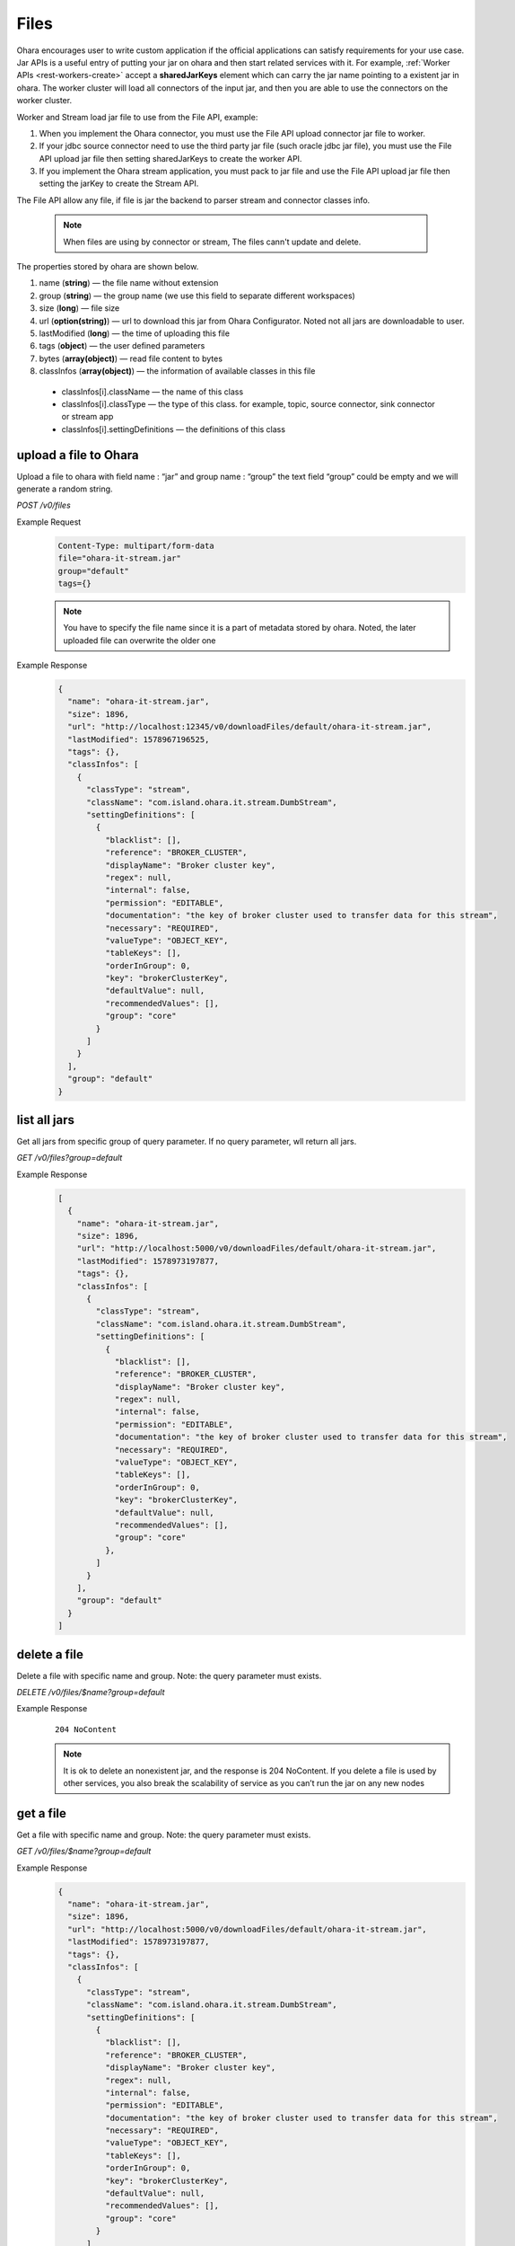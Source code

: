 ..
.. Copyright 2019 is-land
..
.. Licensed under the Apache License, Version 2.0 (the "License");
.. you may not use this file except in compliance with the License.
.. You may obtain a copy of the License at
..
..     http://www.apache.org/licenses/LICENSE-2.0
..
.. Unless required by applicable law or agreed to in writing, software
.. distributed under the License is distributed on an "AS IS" BASIS,
.. WITHOUT WARRANTIES OR CONDITIONS OF ANY KIND, either express or implied.
.. See the License for the specific language governing permissions and
.. limitations under the License.
..

.. _rest-files:

Files
=====

Ohara encourages user to write custom application if the official
applications can satisfy requirements for your use case. Jar APIs is a
useful entry of putting your jar on ohara and then start related
services with it. For example, :ref:`Worker APIs <rest-workers-create>`
accept a **sharedJarKeys** element which can
carry the jar name pointing to a existent jar in ohara. The worker
cluster will load all connectors of the input jar, and then you are able
to use the connectors on the worker cluster.

Worker and Stream load jar file to use from the File API, example:

#. When you implement the Ohara connector, you must use the File API upload connector jar file
   to worker.

#. If your jdbc source connector need to use the third party jar file (such oracle
   jdbc jar file), you must use the File API upload jar file then setting sharedJarKeys
   to create the worker API.

#. If you implement the Ohara stream application, you must pack to jar file and use the File API
   upload jar file then setting the jarKey to create the Stream API.

The File API allow any file, if file is jar the backend to parser stream and connector classes info.

  .. note::
    When files are using by connector or stream, The files cann't update and delete.

The properties stored by ohara are shown below.

#. name (**string**) — the file name without extension
#. group (**string**) — the group name (we use this field to separate different workspaces)
#. size (**long**) — file size
#. url (**option(string)**) — url to download this jar from Ohara Configurator. Noted not all jars are downloadable to user.
#. lastModified (**long**) — the time of uploading this file
#. tags (**object**) — the user defined parameters
#. bytes (**array(object)**) — read file content to bytes
#. classInfos (**array(object)**) — the information of available classes in this file

  - classInfos[i].className — the name of this class
  - classInfos[i].classType — the type of this class. for example, topic, source connector, sink connector or stream app
  - classInfos[i].settingDefinitions — the definitions of this class



upload a file to Ohara
----------------------

Upload a file to ohara with field name : “jar” and group name : “group”
the text field “group” could be empty and we will generate a random
string.

*POST /v0/files*

Example Request
  .. code-block:: text

     Content-Type: multipart/form-data
     file="ohara-it-stream.jar"
     group="default"
     tags={}

  .. note::
     You have to specify the file name since it is a part of metadata
     stored by ohara. Noted, the later uploaded file can overwrite the
     older one

Example Response
  .. code-block:: json

    {
      "name": "ohara-it-stream.jar",
      "size": 1896,
      "url": "http://localhost:12345/v0/downloadFiles/default/ohara-it-stream.jar",
      "lastModified": 1578967196525,
      "tags": {},
      "classInfos": [
        {
          "classType": "stream",
          "className": "com.island.ohara.it.stream.DumbStream",
          "settingDefinitions": [
            {
              "blacklist": [],
              "reference": "BROKER_CLUSTER",
              "displayName": "Broker cluster key",
              "regex": null,
              "internal": false,
              "permission": "EDITABLE",
              "documentation": "the key of broker cluster used to transfer data for this stream",
              "necessary": "REQUIRED",
              "valueType": "OBJECT_KEY",
              "tableKeys": [],
              "orderInGroup": 0,
              "key": "brokerClusterKey",
              "defaultValue": null,
              "recommendedValues": [],
              "group": "core"
            }
          ]
        }
      ],
      "group": "default"
    }

list all jars
-------------

Get all jars from specific group of query parameter. If no query
parameter, wll return all jars.

*GET /v0/files?group=default*

Example Response
  .. code-block:: json

    [
      {
        "name": "ohara-it-stream.jar",
        "size": 1896,
        "url": "http://localhost:5000/v0/downloadFiles/default/ohara-it-stream.jar",
        "lastModified": 1578973197877,
        "tags": {},
        "classInfos": [
          {
            "classType": "stream",
            "className": "com.island.ohara.it.stream.DumbStream",
            "settingDefinitions": [
              {
                "blacklist": [],
                "reference": "BROKER_CLUSTER",
                "displayName": "Broker cluster key",
                "regex": null,
                "internal": false,
                "permission": "EDITABLE",
                "documentation": "the key of broker cluster used to transfer data for this stream",
                "necessary": "REQUIRED",
                "valueType": "OBJECT_KEY",
                "tableKeys": [],
                "orderInGroup": 0,
                "key": "brokerClusterKey",
                "defaultValue": null,
                "recommendedValues": [],
                "group": "core"
              },
            ]
          }
        ],
        "group": "default"
      }
    ]

delete a file
-------------

Delete a file with specific name and group. Note: the query parameter
must exists.

*DELETE /v0/files/$name?group=default*

Example Response
  ::

     204 NoContent

  .. note::
     It is ok to delete an nonexistent jar, and the response is 204
     NoContent. If you delete a file is used by other services, you also
     break the scalability of service as you can’t run the jar on any new
     nodes


get a file
----------

Get a file with specific name and group. Note: the query parameter must
exists.

*GET /v0/files/$name?group=default*

Example Response
  .. code-block:: json

    {
      "name": "ohara-it-stream.jar",
      "size": 1896,
      "url": "http://localhost:5000/v0/downloadFiles/default/ohara-it-stream.jar",
      "lastModified": 1578973197877,
      "tags": {},
      "classInfos": [
        {
          "classType": "stream",
          "className": "com.island.ohara.it.stream.DumbStream",
          "settingDefinitions": [
            {
              "blacklist": [],
              "reference": "BROKER_CLUSTER",
              "displayName": "Broker cluster key",
              "regex": null,
              "internal": false,
              "permission": "EDITABLE",
              "documentation": "the key of broker cluster used to transfer data for this stream",
              "necessary": "REQUIRED",
              "valueType": "OBJECT_KEY",
              "tableKeys": [],
              "orderInGroup": 0,
              "key": "brokerClusterKey",
              "defaultValue": null,
              "recommendedValues": [],
              "group": "core"
            }
          ]
        }
      ],
      "group": "default"
    }


update tags of file
-------------------

*PUT /v0/files/$name?group=default*

Example Response
  .. code-block:: json

     {
       "tags": {
         "a": "b"
       }
     }

  .. note::
     it returns error code if input group/name are not associated to an
     existent file.

Example Response
  .. code-block:: json

    {
      "name": "ohara-it-stream.jar",
      "size": 1896,
      "url": "http://localhost:5000/v0/downloadFiles/default/ohara-it-stream.jar",
      "lastModified": 1578974415307,
      "tags": {
        "a": "b"
      },
      "classInfos": [
        {
          "classType": "stream",
          "className": "com.island.ohara.it.stream.DumbStream",
          "settingDefinitions": [
            {
              "blacklist": [],
              "reference": "BROKER_CLUSTER",
              "displayName": "Broker cluster key",
              "regex": null,
              "internal": false,
              "permission": "EDITABLE",
              "documentation": "the key of broker cluster used to transfer data for this stream",
              "necessary": "REQUIRED",
              "valueType": "OBJECT_KEY",
              "tableKeys": [],
              "orderInGroup": 0,
              "key": "brokerClusterKey",
              "defaultValue": null,
              "recommendedValues": [],
              "group": "core"
            }
          ]
        }
      ],
      "group": "default"
    }
